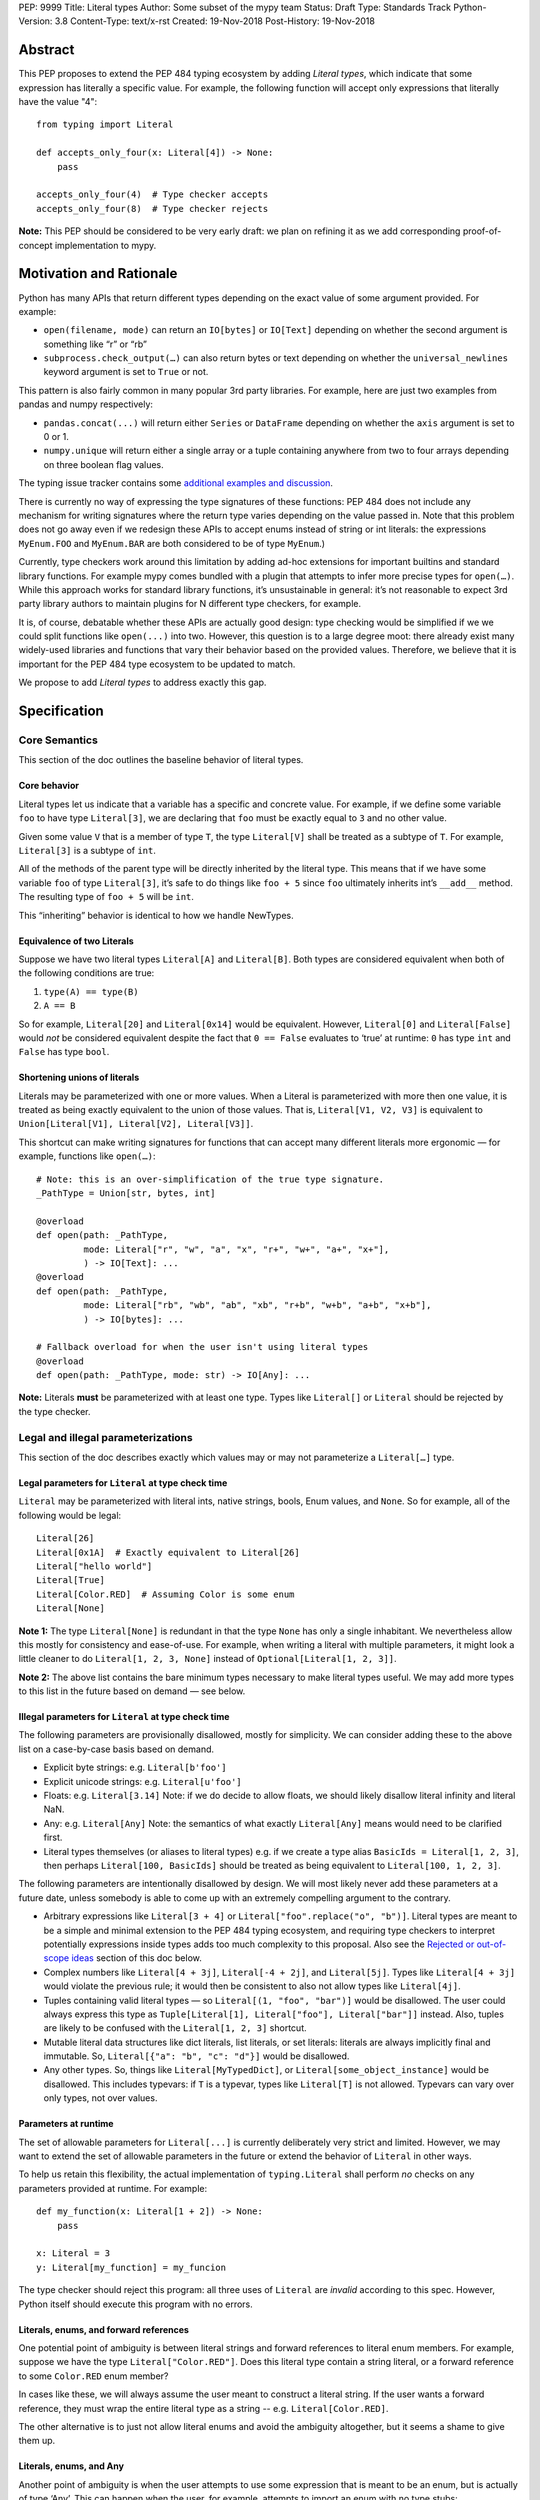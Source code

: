 PEP: 9999
Title: Literal types
Author: Some subset of the mypy team
Status: Draft
Type: Standards Track
Python-Version: 3.8
Content-Type: text/x-rst
Created: 19-Nov-2018
Post-History: 19-Nov-2018

Abstract
========

This PEP proposes to extend the PEP 484 typing ecosystem by adding
*Literal types*, which indicate that some expression has literally a
specific value. For example, the following function will accept only
expressions that literally have the value "4"::

    from typing import Literal

    def accepts_only_four(x: Literal[4]) -> None:
        pass

    accepts_only_four(4)  # Type checker accepts
    accepts_only_four(8)  # Type checker rejects

**Note:** This PEP should be considered to be very early draft: we plan
on refining it as we add corresponding proof-of-concept implementation
to mypy.

Motivation and Rationale
========================

Python has many APIs that return different types depending on the exact
value of some argument provided. For example:

-  ``open(filename, mode)`` can return an ``IO[bytes]`` or ``IO[Text]``
   depending on whether the second argument is something like “r” or
   “rb”
-  ``subprocess.check_output(…)`` can also return bytes or text
   depending on whether the ``universal_newlines`` keyword argument is
   set to ``True`` or not.

This pattern is also fairly common in many popular 3rd party libraries.
For example, here are just two examples from pandas and numpy respectively:

-  ``pandas.concat(...)`` will return either ``Series`` or
   ``DataFrame`` depending on whether the ``axis`` argument is set to
   0 or 1.

-  ``numpy.unique`` will return either a single array or a tuple containing
   anywhere from two to four arrays depending on three boolean flag values.

The typing issue tracker contains some
`additional examples and discussion <typing-discussion_>`_.

There is currently no way of expressing the type signatures of these
functions: PEP 484 does not include any mechanism for writing signatures
where the return type varies depending on the value passed in. 
Note that this problem does not go away even if we redesign these APIs to
accept enums instead of string or int literals: the expressions ``MyEnum.FOO``
and ``MyEnum.BAR`` are both considered to be of type ``MyEnum``.)

Currently, type checkers work around this limitation by adding ad-hoc
extensions for important builtins and standard library functions. For
example mypy comes bundled with a plugin that attempts to infer more
precise types for ``open(…)``. While this approach works for standard
library functions, it’s unsustainable in general: it’s not reasonable to
expect 3rd party library authors to maintain plugins for N different
type checkers, for example.

It is, of course, debatable whether these APIs are actually good design:
type checking would be simplified if we we could split functions like
``open(...)`` into two. However, this question is to a large degree
moot: there already exist many widely-used libraries and functions that
vary their behavior based on the provided values. Therefore, we believe that
it is important for the PEP 484 type ecosystem to be updated to match.

We propose to add *Literal types* to address exactly this gap.

Specification
=============

Core Semantics
--------------

This section of the doc outlines the baseline behavior of literal types.

Core behavior
'''''''''''''

Literal types let us indicate that a variable has a specific and
concrete value. For example, if we define some variable ``foo`` to have
type ``Literal[3]``, we are declaring that ``foo`` must be exactly equal
to ``3`` and no other value.

Given some value ``V`` that is a member of type ``T``, the type
``Literal[V]`` shall be treated as a subtype of ``T``. For example,
``Literal[3]`` is a subtype of ``int``.

All of the methods of the parent type will be directly inherited by the
literal type. This means that if we have some variable ``foo`` of type
``Literal[3]``, it’s safe to do things like ``foo + 5`` since ``foo``
ultimately inherits int’s ``__add__`` method. The resulting type of
``foo + 5`` will be ``int``.

This “inheriting” behavior is identical to how we handle NewTypes.

Equivalence of two Literals
'''''''''''''''''''''''''''

Suppose we have two literal types ``Literal[A]`` and ``Literal[B]``.
Both types are considered equivalent when both of the following
conditions are true:

1. ``type(A) == type(B)``
2. ``A == B``

So for example, ``Literal[20]`` and ``Literal[0x14]`` would be
equivalent. However, ``Literal[0]`` and ``Literal[False]`` would *not*
be considered equivalent despite the fact that ``0 == False`` evaluates
to ‘true’ at runtime: ``0`` has type ``int`` and ``False`` has type
``bool``.

Shortening unions of literals
'''''''''''''''''''''''''''''

Literals may be parameterized with one or more values. When a Literal is
parameterized with more then one value, it is treated as being exactly
equivalent to the union of those values. That is,
``Literal[V1, V2, V3]`` is equivalent to
``Union[Literal[V1], Literal[V2], Literal[V3]]``.

This shortcut can make writing signatures for functions that can accept
many different literals more ergonomic — for example, functions like
``open(…)``::

   # Note: this is an over-simplification of the true type signature.
   _PathType = Union[str, bytes, int]

   @overload
   def open(path: _PathType, 
            mode: Literal["r", "w", "a", "x", "r+", "w+", "a+", "x+"],
            ) -> IO[Text]: ...
   @overload
   def open(path: _PathType, 
            mode: Literal["rb", "wb", "ab", "xb", "r+b", "w+b", "a+b", "x+b"],
            ) -> IO[bytes]: ...

   # Fallback overload for when the user isn't using literal types
   @overload
   def open(path: _PathType, mode: str) -> IO[Any]: ...

**Note:** Literals **must** be parameterized with at least one type.
Types like ``Literal[]`` or ``Literal`` should be rejected by the type
checker.

Legal and illegal parameterizations
-----------------------------------

This section of the doc describes exactly which values may or may not
parameterize a ``Literal[…]`` type.

Legal parameters for ``Literal`` at type check time
'''''''''''''''''''''''''''''''''''''''''''''''''''

``Literal`` may be parameterized with literal ints, native strings,
bools, Enum values, and ``None``. So for example, all of the following
would be legal::

   Literal[26]
   Literal[0x1A]  # Exactly equivalent to Literal[26]
   Literal["hello world"]
   Literal[True]
   Literal[Color.RED]  # Assuming Color is some enum
   Literal[None]

**Note 1:** The type ``Literal[None]`` is redundant in that the type
``None`` has only a single inhabitant. We nevertheless allow this mostly
for consistency and ease-of-use. For example, when writing a literal
with multiple parameters, it might look a little cleaner to do
``Literal[1, 2, 3, None]`` instead of ``Optional[Literal[1, 2, 3]]``.

**Note 2:** The above list contains the bare minimum types necessary to
make literal types useful. We may add more types to this list in the
future based on demand — see below.

Illegal parameters for ``Literal`` at type check time
'''''''''''''''''''''''''''''''''''''''''''''''''''''

The following parameters are provisionally disallowed, mostly for
simplicity. We can consider adding these to the above list on a
case-by-case basis based on demand.

-  Explicit byte strings: e.g. ``Literal[b'foo']``

-  Explicit unicode strings: e.g. ``Literal[u'foo']``

-  Floats: e.g. ``Literal[3.14]`` Note: if we do decide to allow
   floats, we should likely disallow literal infinity and literal NaN.

-  Any: e.g. ``Literal[Any]`` Note: the semantics of what exactly
   ``Literal[Any]`` means would need to be clarified first.

-  Literal types themselves (or aliases to literal types) e.g. if we
   create a type alias ``BasicIds = Literal[1, 2, 3]``, then perhaps
   ``Literal[100, BasicIds]`` should be treated as being equivalent to
   ``Literal[100, 1, 2, 3]``.

The following parameters are intentionally disallowed by design. We will
most likely never add these parameters at a future date, unless somebody
is able to come up with an extremely compelling argument to the
contrary.

-  Arbitrary expressions like ``Literal[3 + 4]`` or
   ``Literal["foo".replace("o", "b")]``. Literal types are meant to be a simple and
   minimal extension to the PEP 484 typing ecosystem, and requiring type
   checkers to interpret potentially expressions inside types adds too
   much complexity to this proposal. Also see the
   `Rejected or out-of-scope ideas`_ section of this doc below.

-  Complex numbers like ``Literal[4 + 3j]``, ``Literal[-4 + 2j]``, and
   ``Literal[5j]``. Types like ``Literal[4 + 3j]`` would violate the
   previous rule; it would then be consistent to also not allow types
   like ``Literal[4j]``.

-  Tuples containing valid literal types — so ``Literal[(1, "foo", "bar")]``
   would be disallowed. The user could always express this type as
   ``Tuple[Literal[1], Literal["foo"], Literal["bar"]]`` instead. Also,
   tuples are likely to be confused with the ``Literal[1, 2, 3]``
   shortcut.

-  Mutable literal data structures like dict literals, list literals, or
   set literals: literals are always implicitly final and immutable. So,
   ``Literal[{"a": "b", "c": "d"}]`` would be disallowed.

-  Any other types. So, things like ``Literal[MyTypedDict]``, or
   ``Literal[some_object_instance]`` would be disallowed.
   This includes typevars: if ``T`` is a typevar, types like
   ``Literal[T]`` is not allowed. Typevars can vary over only types, not
   over values.

Parameters at runtime
'''''''''''''''''''''

The set of allowable parameters for ``Literal[...]`` is currently
deliberately very strict and limited. However, we may want to extend the
set of allowable parameters in the future or extend the behavior of
``Literal`` in other ways.

To help us retain this flexibility, the actual implementation of
``typing.Literal`` shall perform *no* checks on any parameters provided
at runtime. For example::

   def my_function(x: Literal[1 + 2]) -> None:
       pass
       
   x: Literal = 3
   y: Literal[my_function] = my_funcion

The type checker should reject this program: all three uses of
``Literal`` are *invalid* according to this spec. However, Python itself
should execute this program with no errors.

Literals, enums, and forward references
'''''''''''''''''''''''''''''''''''''''

One potential point of ambiguity is between literal strings and forward
references to literal enum members. For example, suppose we have the
type ``Literal["Color.RED"]``. Does this literal type
contain a string literal, or a forward reference to some ``Color.RED``
enum member?

In cases like these, we will always assume the user meant to construct a
literal string. If the user wants a forward reference, they must wrap
the entire literal type as a string -- e.g. ``Literal[Color.RED]``.

The other alternative is to just not allow literal enums and avoid the
ambiguity altogether, but it seems a shame to give them up.

Literals, enums, and Any
''''''''''''''''''''''''

Another point of ambiguity is when the user attempts to use some
expression that is meant to be an enum, but is actually of type ‘Any’.
This can happen when the user, for example, attempts to import an enum
with no type stubs::

   from typing import Literal
   from lib_with_no_types import SomeEnum  # SomeEnum has type 'Any'!

   # Signature is equivalent to `func(x: Literal[Any]) -> None`
   # due to the bad import
   def func(x: Literal[SomeEnum.FOO]) -> None: pass

In this case, should a type checker report an error with ``func``? On
one hand, it makes sense to allow this: it’s usually safe to substitute
``Any`` anywhere where a type is expected, and we don’t normally report
errors if a function attempts to use a type that was inferred to be
equivalent to ``Any``.

On the other, ``Literal[…]`` expects a value, not a type, and ``Any`` is
*not* meant to represent a placeholder for any arbitrary *value*. The
semantics of what ``Literal[Any]`` means is also somewhat unclear — so,
we’ve tentatively decided to disallow ``Literal[Any]`` for now.

So in this example, the type checker should reject the signature of
``func`` for using a bad ``Literal`` type.

This decision is provisional and may be changed at a future date.

Inferring types for literal expressions
---------------------------------------

This section of the doc describes how to infer the correct type for
literal expressions — e.g. under what circumstances literal expressions
like ``"foo"`` should be assumed to be of type ``Literal["foo"]`` vs of
type ``str``.

In general, type checkers are expected to infer ``Literal[…]``
conservatively and only in contexts where a ``Literal[…]`` type is
explicitly requested. See the following subsections for examples of what
this looks like.

Variable assignment
'''''''''''''''''''

When assigning a literal expression to an unannotated variable, the
inferred type of the variable should be the original base type, not a
``Literal[…]`` type. For example, consider the following snippet of
code::

   foo = "hello"
   reveal_type(foo)   # Revealed type is 'str'

We want to avoid breaking the semantics of any existing code, so the
inferred type of ``foo`` should be ``str``, **not**
``Literal["hello"]``.

If the user wants ``foo`` to have a literal type, they must either
explicitly add an annotation::

   foo: Literal["hello"] = "hello"
   reveal_types(foo)   # Revealed type is 'Literal["hello"]'

Or alternatively, use the ``Final`` qualifier::

   foo: Final = "hello"
   reveal_types(foo)   # Revealed type is 'Final[Literal["hello"]]'

The ``Final`` qualifier will automatically infer a ``Literal`` type in
an assignment if the LHS is a literal expression, or an expression of
type ``Literal[…]``.

**TODO:** Link to the PEP draft for the ``Final`` qualifier once it's ready.

**Note 1:** A potential third way of declaring a variable to be Literal
might be to also try using ``Literal`` as a qualifier, like so::

   foo: Literal = "hello"   # Illegal!

Although this spelling looks reasonable, we ultimately decided that type
checkers should *reject* assignments like: constructs like ``Final`` or
``ClassVar`` are *qualifiers* and so infer their parameters, but
``Literal`` is a *type*, and types traditionally substitute in ``Any``
when their parameters are missing (e.g. ``List`` is the same as
``List[Any]``). In this case, we disallow ``Literal[Any]`` so the type
checker should report an error instead.

**Note 2:** It may in some cases be possible to use the overall context
of the current scope to determine whether some variable should have a
Literal type or not. For example, in the following function, ``foo`` is
only ever used as an input to a function that expects ``Literal["blah"]``
which means it’s theoretically possible to infer that foo has type
``Literal["blah"]``::

   def expects_blah(x: Literal["blah"]) -> None: ...

   def test() -> None:
       foo = "blah"
       expects_blah(foo)

Type checkers are **not** expected to handle these cases. It is,
however, an open question as to whether they are permitted to *try* on a
best-effort basis. E.g. is a PEP 484 compliant type checker always
*obligated* to infer that ``foo`` has type ``str``, or is it ok for them
to attempt more complex inference if they so choose?

Type inference inside calls
'''''''''''''''''''''''''''

When a literal is used inside of some function call, it will be inferred
as either the original type or the Literal type based on context. For
example, the following code snippet should be legal::

   def expects_str(x: str) -> None: ...
   def expects_literal(x: Literal["foo"]) -> None: ...

   # Legal: "foo" is inferred to be of type 'str'
   expects_str("foo")

   # Legal: "foo" is inferred to be of type 'Literal["foo"]'
   expects_literal("foo")

However, other expressions in general will not automatically be inferred
to be literals. For example::

   def expects_literal(x: Literal["foo"]) -> None: ...

   def runner(my_str: str) -> None:
       # ILLEGAL: str is not a subclass of Literal["foo"]
       expects_literal(my_str)

**Note:** If the user wants their API to support accepting both literals
*and* the original type — perhaps for legacy purposes — they should
implement a fallback overload. See the section below on
`Interactions with overloads`_ for more details.

Miscellaneous interactions
--------------------------

This section of the doc discusses how literal types ought to interact
with other aspects of the PEP 484 type system.

Intelligent indexing of structured data: Interactions with TypedDict, Tuple, NamedTuples, and getattr
'''''''''''''''''''''''''''''''''''''''''''''''''''''''''''''''''''''''''''''''''''''''''''''''''''''

The type checker should support "intelligently indexing" into structured
types like TypedDicts, NamedTuple, and classes when using string and int
literal keys. This list is non-exhaustive — there may be other examples
of structured types not included in this list.

For example, if you try indexing into a TypedDict using a string
Literal, the type checker should return the correct value type if the
key is a member of the TypedDict (and return an error if it isn’t)::

   Foo = TypedDict('Foo', {
       'key1': int,
       'key2': str,
       'key3': List[bool],
   })

   a: Final = "key1"
   b: Final = "some other string"

   f: Foo
   reveal_type(f[a])  # Revealed type is 'int'
   f[b]               # Error: 'Foo' does not contain a key named 'some other string'

We require similar behavior when indexing into a tuple or named tuple::

   a: Final = 0
   b: Final = 5

   some_tuple: Tuple[int, str, List[bool]] = (3, "abc", [True, False])
   reveal_type(some_tuple[a])   # Revealed type is 'int'
   some_tuple[b]                # Error: 5 is not a valid index into the tuple

...and when using functions like getattr:

   class Test:
       def __init__(self, param: int) -> None:
           self.myfield = param
       
       def mymethod(self, val: int) -> str: ...
       
   a: Literal = "myfield"
   b: Literal = "mymethod"
   c: Literal = "blah"

   t = Test()
   reveal_type(getattr(t, a))  # Revealed type is 'int'
   reveal_type(getattr(t, b))  # Revealed type is 'Callable[[int], str]'
   getattr(t, c)               # Error: 'Test' does not have attribute named 'blah'

These interactions will most likely need to be added to type checkers on
an ad-hoc basis: e.g. we special-case TypedDicts and NamedTuples,
special-case functions like ``getattr``...

One potential alternative solution would be to implement something
similar to TypeScript’s `index types <typescript-index-types_>_`
and ``keyof`` operator, which lets you encode the idea that some key
(e.g. a literal string) is a member of some object.

We currently do not plan on adding a similar concept to Python. Python
has many different kinds of structured data beyond just objects
(classes, objects, TypedDict, tuples, NamedTuples…) and it’s unclear
what the ramifications of attempting to unify all these different
concepts using this idea might be. This idea (or a similar one) may
potentially be revisited in the future, but not as a part of this PEP.

Interactions with overloads
'''''''''''''''''''''''''''

Literal types and overloads should not need to interact in any
particularly special way: the existing rule for how we handle subtypes
and unions ought to work fine.

However, one important use case we must make sure will work is the
ability to specify a *fallback* when the user is not using literal
types. For example, consider the ``open`` function from before::

   # Note: this is an over-simplification of the true type signature.
   _PathType = Union[str, bytes, int]

   @overload
   def open(path: _PathType, 
            mode: Literal["r", "w", "a", "x", "r+", "w+", "a+", "x+"],
            ) -> IO[Text]: ...
   @overload
   def open(path: _PathType, 
            mode: Literal["rb", "wb", "ab", "xb", "r+b", "w+b", "a+b", "x+b"],
            ) -> IO[bytes]: ...

   # Fallback overload for when the user isn't using literal types
   @overload
   def open(path: _PathType, mode: str) -> IO[Any]: ...

If we changed the signature of ``open`` in typeshed so it uses just the
first two overloads, we could potentially end up breaking some clients
who are not passing in a literal string in as a first argument --
e.g. clients who do something like this::

   mode: str = pick_file_mode(...)
   with open(path, mode) as f:
       # f should continue to be of type IO[Any] here

A little more broadly: we propose adding a policy to typeshed that
mandates that whenever we add literal types to some existing API, we also
include a fallback overload to let clients who happen to not be using
literal types continue using the API as they were before. Literal types
should always be added to existing APIs in backwards-compatible ways.

Interactions with generics
''''''''''''''''''''''''''

Types like ``Literal[3]`` are meant to be just plain old subclasses of
``int``. Consequently, you can use types like ``Literal[3]`` anywhere
you could use normal types, such as with generics.

For example, suppose we want to construct a type representing a
2-dimensional Matrix which can be parameterized by two literal ints
representing the number of rows and columns respectively. Such a type
could be built using the existing generics system like so::

   A = TypeVar('A', bound=int)
   B = TypeVar('B', bound=int)
   C = TypeVar('C', bound=int)

   # A simplified definition for Matrix[row, column]
   class Matrix(Generic[A, B]):
       def __init__(self, elements: List[List[int]]) -> None: ...
       def __add__(self, other: Matrix[A, B]) -> Matrix[A, B]: ...
       def __matmul__(self, other: Matrix[B, C]) -> Matrix[A, C]: ...
       def transpose(self) -> Matrix[B, A]: ...
       
   Foo: Matrix[Literal[2], Literal[3]] = Matrix(...)
   Bar: Matrix[Literal[3], Literal[7]] = Matrix(...)

   reveal_type(Foo @ Bar)  # Revealed type is Matrix[Literal[2], Literal[7]]
   Bar @ Foo               # Error, Foo doesn't match expected type Matrix[Literal[7], Literal[int]]

This class definition is not perfect: it would not prohibit users from
constructing less precise types like ``Matrix[int, int]`` due to the
typevar bound, for example.

We considered several different proposals for addressing this gap, but
ultimately decided to reject them and defer the problem of integer
generics to a later date. See the `Rejected or out-of-scope ideas`_
section below.

Interactions with asserts and other checks
''''''''''''''''''''''''''''''''''''''''''

Type checkers should, at the bare minimum, narrow the type of variables
when they are compared directly against other literal types. For
example::

   def foo(x: str) -> None:
       if x == "foo":
           # Type checker should narrow 'x' to "foo" here
           expects_foo(x)
       
       # Similarly, type checker should narrow 'x' to "bar" here
       assert x == "bar"
       expects_bar(x)

Type checkers may optionally perform additional analysis and narrowing
checks if they so wish.

**Note:** The exact details of this section may be subject to change.

Interactions with Final types
'''''''''''''''''''''''''''''

The interactions between final and literal types were previously
mentioned above, but just to reiterate: if a variable is annotated as
being ``Final``, it should also have an inferred type of ``Literal`` if
the RHS is a literal expression. For example::

   root_id: Final = 1

   # Revealed type should be 'Final[Literal[1]]' or something similar
   reveal_type(root_id)

   # The types of 'root_id' and 'root_id_2' should be identical
   root_id_2: Final[Literal[1]] = 1

**TODO:** Cross-link to draft PEP for 'Final' once it's ready

Rejected or out-of-scope ideas
==============================

This section of the doc outlines some potential features that are
explicitly out-of-scope.

True dependent types/integer generics
-------------------------------------

This proposal is essentially describing adding a very stripped down and
simplified dependent type system to the PEP 484 ecosystem. In contrast,
a full-fledged dependent type system would let users predicate types
based on their values in arbitrary ways. For example, if we had
full-fledged dependent types, it would be possible to write type
signatures like the below::

   # A vector has length 'n', containing elements of type 'T'
   class Vector(Generic[N, T]): ...

   # The type checker will statically verify our function genuinely does 
   # construct a vector that is equal in length to "len(vec1) + len(vec2)"
   # and will throw an error if it does not.
   def vector_concat(vec1: Vector[A, T], vec2: Vector[B, T]) -> Vector[A + B, T]:
       # ...snip...

At the very least, it would be useful to add some form of integer
generics.

There were a few proposals on how this type system might be implemented
— for example, the `Simple dependent types issue <mypy-discussion_>`_ 
on the mypy issue tracker suggested compiling Python to Idris.

Although such a type system could certainly be useful, it’s out-of-scope
for this proposal: it would take a substantial amount of implementation
work, discussion, and research to complete. We also already have a lot
of difficulty as-is trying to exactly keep track of types due to the
``Any`` type and the sheer number of unannotated 3rd party libraries --
attempting to keep track of values as well seems overly optimistic.

That said, it’s entirely possible that PEP 484 will acquire a limited
form of dependent types sometime in the future. Specifically, the mypy
team (and other members of the typing ecosystem) would like to add
better support for numpy and similar modules at some point in the
future. This may potentially involve adding some limited form of
dependant typing, along with other features like variadic generics. This
PEP should be seen as a stepping stone towards that goal.

Adding more concise syntax for literal types
--------------------------------------------

One potential downside of this proposal is that having to explicitly
write ``Literal[…]`` can feel verbose. For example, rather then writing::

   def foobar(arg1: Literal[1], arg2: Literal[True]) -> None:
       pass

...it might be nice to instead write::

   def foobar(arg1: 1, arg2: True) -> None:
       pass

Unfortunately, these abbreviations simply will not work with the
existing implementation of ``typing`` at runtime. For example, if we try
running the following program using Python 3.7::

   from typing import Tuple

   # Supposed to accept tuple containing the literals 1 and 2
   def foo(x: Tuple[1, 2]) -> None:
       pass

...we will get the following exception::

   TypeError: Tuple[t0, t1, …]: each t must be a type. Got 1.

We don’t want users to have to memorize exactly when and where it’s ok
to omit the ``Literal`` keyword, so we require that ``Literal`` is always
present.

Backwards compatibility
=======================

Once this PEP is accepted, the ``Literal`` type will need to be backported for
Python versions that come bundled with older versions of the ``typing`` module.
We plan to do this by adding ``Literal`` to the ``typing_extensions`` 3rd party
module, along with the other backported types.

There should be no backwards compatibility issues apart from this.

Related work
============

This proposal was written based on the discussion that took place in the
following threads:

-  `Check that literals belong to/are excluded from a set of values <typing-discussion_>`_

-  `Simple dependent types <mypy-discussion_>`_

-  `Typing for multi-dimensional arrays <arrays-discussion_>`_

The overall design of this proposal also ended up converging into
something similar to how 
`literal types are handled in TypeScript <typescript-literal-types_>`_.

.. _typing-discussion: https://github.com/python/typing/issues/478

.. _mypy-discussion: https://github.com/python/mypy/issues/3062

.. _arrays-discussion: https://github.com/python/typing/issues/513

.. _typescript-literal-types: https://www.typescriptlang.org/docs/handbook/advanced-types.html#string-literal_types

.. _typescript-index-types: https://www.typescriptlang.org/docs/handbook/advanced-types.html#index-types


Copyright
=========

This document has been placed in the public domain.


..
   Local Variables:
   mode: indented-text
   indent-tabs-mode: nil
   sentence-end-double-space: t
   fill-column: 70
   coding: utf-8
   End:

